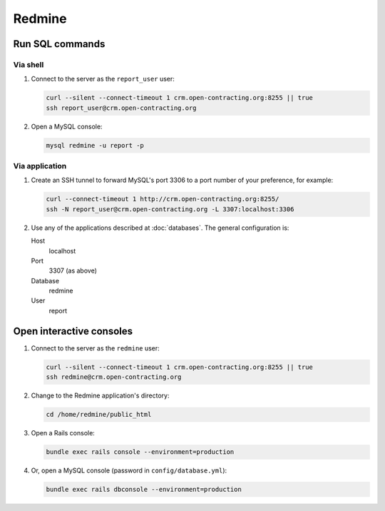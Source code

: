 Redmine
=======

Run SQL commands
----------------

Via shell
~~~~~~~~~

#. Connect to the server as the ``report_user`` user:

   .. code-block:: bash

      curl --silent --connect-timeout 1 crm.open-contracting.org:8255 || true
      ssh report_user@crm.open-contracting.org

#. Open a MySQL console:

   .. code-block:: bash

      mysql redmine -u report -p

Via application
~~~~~~~~~~~~~~~

#. Create an SSH tunnel to forward MySQL's port 3306 to a port number of your preference, for example:

   .. code-block:: bash

      curl --connect-timeout 1 http://crm.open-contracting.org:8255/
      ssh -N report_user@crm.open-contracting.org -L 3307:localhost:3306

#. Use any of the applications described at :doc:`databases`. The general configuration is:

   Host
     localhost
   Port
     3307 (as above)
   Database
     redmine
   User
     report

.. _redmine-console:

Open interactive consoles
-------------------------

#. Connect to the server as the ``redmine`` user:

   .. code-block:: bash

      curl --silent --connect-timeout 1 crm.open-contracting.org:8255 || true
      ssh redmine@crm.open-contracting.org

#. Change to the Redmine application's directory:

   .. code-block:: bash

      cd /home/redmine/public_html

#. Open a Rails console:

   .. code-block:: bash

      bundle exec rails console --environment=production

#. Or, open a MySQL console (password in ``config/database.yml``):

   .. code-block:: bash

      bundle exec rails dbconsole --environment=production

